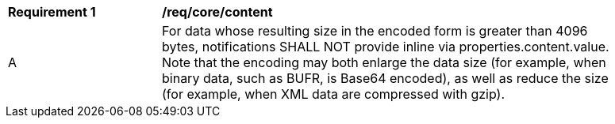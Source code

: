 [[req_core_content]]
[width="90%",cols="2,6a"]
|===
^|*Requirement {counter:req-id}* |*/req/core/content*
^|A |For data whose resulting size in the encoded form is greater than 4096 bytes, notifications SHALL NOT provide inline via properties.content.value. Note that the encoding may both enlarge the data size (for example, when binary data, such as BUFR, is Base64 encoded), as well as reduce the size (for example, when XML data are compressed with gzip).
|===
//req10